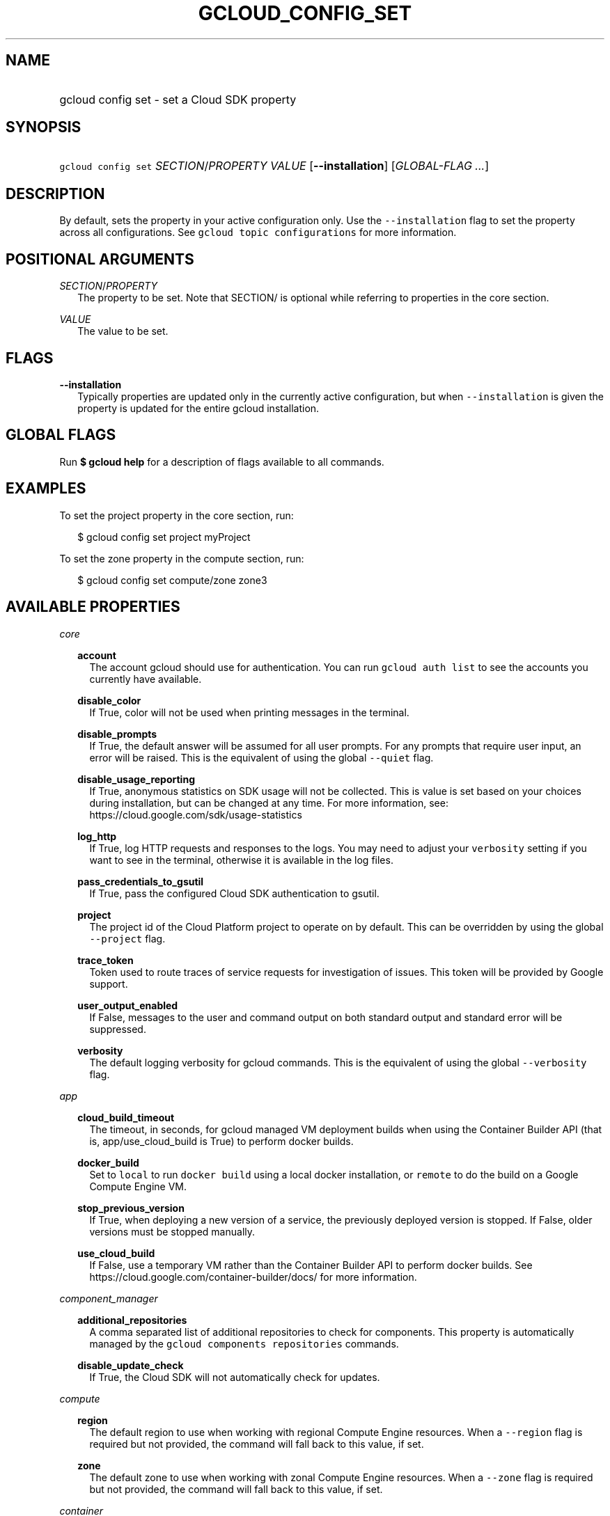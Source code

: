 
.TH "GCLOUD_CONFIG_SET" 1



.SH "NAME"
.HP
gcloud config set \- set a Cloud SDK property



.SH "SYNOPSIS"
.HP
\f5gcloud config set\fR \fISECTION\fR/\fIPROPERTY\fR \fIVALUE\fR [\fB\-\-installation\fR] [\fIGLOBAL\-FLAG\ ...\fR]


.SH "DESCRIPTION"

By default, sets the property in your active configuration only. Use the
\f5\-\-installation\fR flag to set the property across all configurations. See
\f5gcloud topic configurations\fR for more information.



.SH "POSITIONAL ARGUMENTS"

\fISECTION\fR/\fIPROPERTY\fR
.RS 2m
The property to be set. Note that SECTION/ is optional while referring to
properties in the core section.

.RE
\fIVALUE\fR
.RS 2m
The value to be set.


.RE

.SH "FLAGS"

\fB\-\-installation\fR
.RS 2m
Typically properties are updated only in the currently active configuration, but
when \f5\-\-installation\fR is given the property is updated for the entire
gcloud installation.


.RE

.SH "GLOBAL FLAGS"

Run \fB$ gcloud help\fR for a description of flags available to all commands.



.SH "EXAMPLES"

To set the project property in the core section, run:

.RS 2m
$ gcloud config set project myProject
.RE

To set the zone property in the compute section, run:

.RS 2m
$ gcloud config set compute/zone zone3
.RE



.SH "AVAILABLE PROPERTIES"

\fIcore\fR
.RS 2m

\fBaccount\fR
.RS 2m
The account gcloud should use for authentication. You can run \f5gcloud auth
list\fR to see the accounts you currently have available.


.RE
\fBdisable_color\fR
.RS 2m
If True, color will not be used when printing messages in the terminal.


.RE
\fBdisable_prompts\fR
.RS 2m
If True, the default answer will be assumed for all user prompts. For any
prompts that require user input, an error will be raised. This is the equivalent
of using the global \f5\-\-quiet\fR flag.


.RE
\fBdisable_usage_reporting\fR
.RS 2m
If True, anonymous statistics on SDK usage will not be collected. This is value
is set based on your choices during installation, but can be changed at any
time. For more information, see: https://cloud.google.com/sdk/usage\-statistics


.RE
\fBlog_http\fR
.RS 2m
If True, log HTTP requests and responses to the logs. You may need to adjust
your \f5verbosity\fR setting if you want to see in the terminal, otherwise it is
available in the log files.


.RE
\fBpass_credentials_to_gsutil\fR
.RS 2m
If True, pass the configured Cloud SDK authentication to gsutil.


.RE
\fBproject\fR
.RS 2m
The project id of the Cloud Platform project to operate on by default. This can
be overridden by using the global \f5\-\-project\fR flag.


.RE
\fBtrace_token\fR
.RS 2m
Token used to route traces of service requests for investigation of issues. This
token will be provided by Google support.


.RE
\fBuser_output_enabled\fR
.RS 2m
If False, messages to the user and command output on both standard output and
standard error will be suppressed.


.RE
\fBverbosity\fR
.RS 2m
The default logging verbosity for gcloud commands. This is the equivalent of
using the global \f5\-\-verbosity\fR flag.


.RE
.RE
\fIapp\fR
.RS 2m

\fBcloud_build_timeout\fR
.RS 2m
The timeout, in seconds, for gcloud managed VM deployment builds when using the
Container Builder API (that is, app/use_cloud_build is True) to perform docker
builds.


.RE
\fBdocker_build\fR
.RS 2m
Set to \f5local\fR to run \f5docker build\fR using a local docker installation,
or \f5remote\fR to do the build on a Google Compute Engine VM.


.RE
\fBstop_previous_version\fR
.RS 2m
If True, when deploying a new version of a service, the previously deployed
version is stopped. If False, older versions must be stopped manually.


.RE
\fBuse_cloud_build\fR
.RS 2m
If False, use a temporary VM rather than the Container Builder API to perform
docker builds. See https://cloud.google.com/container\-builder/docs/ for more
information.


.RE
.RE
\fIcomponent_manager\fR
.RS 2m

\fBadditional_repositories\fR
.RS 2m
A comma separated list of additional repositories to check for components. This
property is automatically managed by the \f5gcloud components repositories\fR
commands.


.RE
\fBdisable_update_check\fR
.RS 2m
If True, the Cloud SDK will not automatically check for updates.


.RE
.RE
\fIcompute\fR
.RS 2m

\fBregion\fR
.RS 2m
The default region to use when working with regional Compute Engine resources.
When a \f5\-\-region\fR flag is required but not provided, the command will fall
back to this value, if set.


.RE
\fBzone\fR
.RS 2m
The default zone to use when working with zonal Compute Engine resources. When a
\f5\-\-zone\fR flag is required but not provided, the command will fall back to
this value, if set.


.RE
.RE
\fIcontainer\fR
.RS 2m

\fBcluster\fR
.RS 2m
The name of the cluster to use by default when working with Container Engine.


.RE
\fBuse_client_certificate\fR
.RS 2m
Use the cluster's client certificate to authenticate to the cluster API server.


.RE
.RE
\fIproxy\fR
.RS 2m

\fBaddress\fR
.RS 2m
The hostname or IP address of your proxy server.


.RE
\fBpassword\fR
.RS 2m
If your proxy requires authentication, the password to use when connecting.


.RE
\fBport\fR
.RS 2m
The port to use when connected to your proxy server.


.RE
\fBtype\fR
.RS 2m
The type of proxy you are using. Supported proxy types are: [http,
http_no_tunnel, socks4, socks5].


.RE
\fBusername\fR
.RS 2m
If your proxy requires authentication, the username to use when connecting.
.RE
.RE
